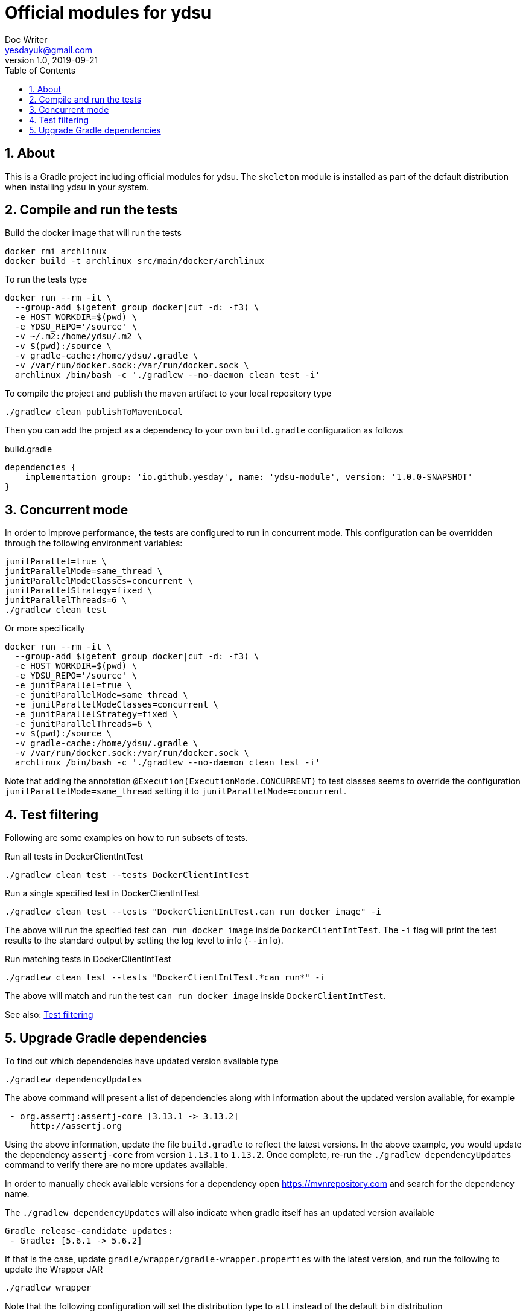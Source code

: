 = Official modules for ydsu
Doc Writer <yesdayuk@gmail.com>
v1.0, 2019-09-21
:toc: macro
toc::[]
:numbered:

== About

This is a Gradle project including official modules for ydsu. The `skeleton` module is installed as part of the default distribution when installing ydsu in your system.

== Compile and run the tests

Build the docker image that will run the tests

 docker rmi archlinux
 docker build -t archlinux src/main/docker/archlinux

To run the tests type

[source, bash]
----
docker run --rm -it \
  --group-add $(getent group docker|cut -d: -f3) \
  -e HOST_WORKDIR=$(pwd) \
  -e YDSU_REPO='/source' \
  -v ~/.m2:/home/ydsu/.m2 \
  -v $(pwd):/source \
  -v gradle-cache:/home/ydsu/.gradle \
  -v /var/run/docker.sock:/var/run/docker.sock \
  archlinux /bin/bash -c './gradlew --no-daemon clean test -i'
----

To compile the project and publish the maven artifact to your local repository type

 ./gradlew clean publishToMavenLocal

Then you can add the project as a dependency to your own `build.gradle` configuration as follows

.build.gradle
[source, groovy]
----
dependencies {
    implementation group: 'io.github.yesday', name: 'ydsu-module', version: '1.0.0-SNAPSHOT'
}
----

== Concurrent mode

In order to improve performance, the tests are configured to run in concurrent mode. This configuration can be overridden through the following environment variables:

```bash
junitParallel=true \
junitParallelMode=same_thread \
junitParallelModeClasses=concurrent \
junitParallelStrategy=fixed \
junitParallelThreads=6 \
./gradlew clean test
```

Or more specifically

```bash
docker run --rm -it \
  --group-add $(getent group docker|cut -d: -f3) \
  -e HOST_WORKDIR=$(pwd) \
  -e YDSU_REPO='/source' \
  -e junitParallel=true \
  -e junitParallelMode=same_thread \
  -e junitParallelModeClasses=concurrent \
  -e junitParallelStrategy=fixed \
  -e junitParallelThreads=6 \
  -v $(pwd):/source \
  -v gradle-cache:/home/ydsu/.gradle \
  -v /var/run/docker.sock:/var/run/docker.sock \
  archlinux /bin/bash -c './gradlew --no-daemon clean test -i'
```

Note that adding the annotation `@Execution(ExecutionMode.CONCURRENT)` to test classes seems to override the configuration `junitParallelMode=same_thread` setting it to `junitParallelMode=concurrent`.

== Test filtering

Following are some examples on how to run subsets of tests.

Run all tests in DockerClientIntTest

```bash
./gradlew clean test --tests DockerClientIntTest
```

Run a single specified test in DockerClientIntTest

```bash
./gradlew clean test --tests "DockerClientIntTest.can run docker image" -i
```

The above will run the specified test `can run docker image` inside `DockerClientIntTest`. The `-i` flag will print the test results to the standard output by setting the log level to info (`--info`).

Run matching tests in DockerClientIntTest

```bash
./gradlew clean test --tests "DockerClientIntTest.*can run*" -i
```

The above will match and run the test `can run docker image` inside `DockerClientIntTest`.

See also: https://docs.gradle.org/current/userguide/java_testing.html#test_filtering[Test filtering]

== Upgrade Gradle dependencies

To find out which dependencies have updated version available type

```bash
./gradlew dependencyUpdates
```

The above command will present a list of dependencies along with information about the updated version available, for example

```bash
 - org.assertj:assertj-core [3.13.1 -> 3.13.2]
     http://assertj.org
```

Using the above information, update the file `build.gradle` to reflect the latest versions. In the above example, you would update the dependency `assertj-core` from version `1.13.1` to `1.13.2`. Once complete, re-run the `./gradlew dependencyUpdates` command to verify there are no more updates available.

In order to manually check available versions for a dependency open https://mvnrepository.com and search for the dependency name.

The `./gradlew dependencyUpdates` will also indicate when gradle itself has an updated version available

```bash
Gradle release-candidate updates:
 - Gradle: [5.6.1 -> 5.6.2]
```

If that is the case, update `gradle/wrapper/gradle-wrapper.properties` with the latest version, and run the following to update the Wrapper JAR

 ./gradlew wrapper

Note that the following configuration will set the distribution type to `all` instead of the default `bin` distribution

.build.gradle
[source, groovy]
----
wrapper {
    distributionType = 'all'
}
----

See also: https://docs.gradle.org/current/userguide/gradle_wrapper.html
